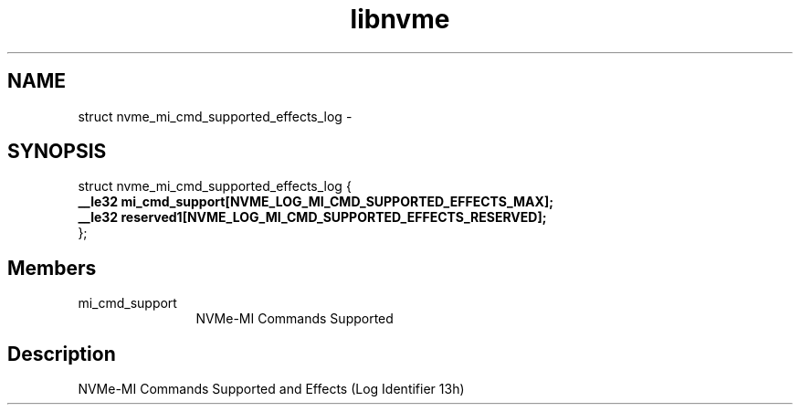 .TH "libnvme" 9 "struct nvme_mi_cmd_supported_effects_log" "April 2022" "API Manual" LINUX
.SH NAME
struct nvme_mi_cmd_supported_effects_log \- 
.SH SYNOPSIS
struct nvme_mi_cmd_supported_effects_log {
.br
.BI "    __le32 mi_cmd_support[NVME_LOG_MI_CMD_SUPPORTED_EFFECTS_MAX];"
.br
.BI "    __le32 reserved1[NVME_LOG_MI_CMD_SUPPORTED_EFFECTS_RESERVED];"
.br
.BI "
};
.br

.SH Members
.IP "mi_cmd_support" 12
NVMe-MI Commands Supported
.SH "Description"
NVMe-MI Commands Supported and Effects (Log Identifier 13h)
